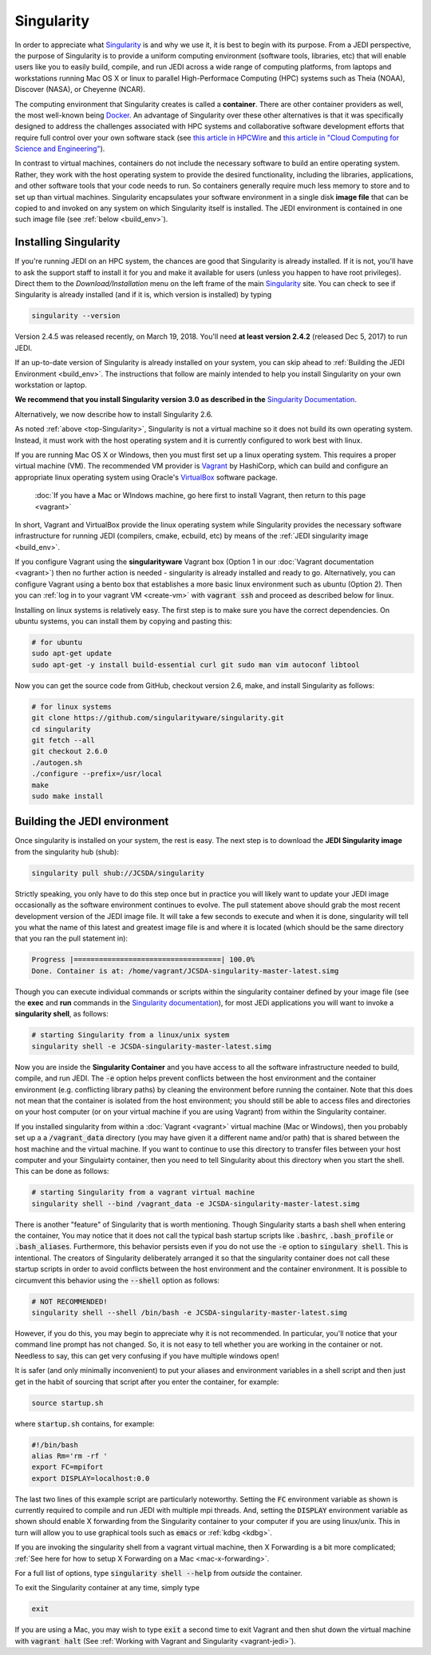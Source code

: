 .. _top-Singularity:

Singularity
=======================

In order to appreciate what `Singularity <https://www.sylabs.io/docs/>`_ is and why we use it, it is best to begin with its purpose.  From a JEDI perspective, the purpose of Singularity is to provide a uniform computing environment (software tools, libraries, etc) that will enable users like you to easily build, compile, and run JEDI across a wide range of computing platforms, from laptops and workstations running Mac OS X or linux to parallel High-Performace Computing (HPC) systems such as Theia (NOAA), Discover (NASA), or Cheyenne (NCAR).

The computing environment that Singularity creates is called a **container**.  There are other container providers as well, the most well-known being `Docker <https://www.docker.com/>`_.  An advantage of Singularity over these other alternatives is that it was specifically designed to address the challenges associated with HPC systems and collaborative software development efforts that require full control over your own software stack (see `this article in HPCWire <https://www.hpcwire.com/2018/02/08/startup-brings-hpc-containers-enterprise/>`_ and `this article in "Cloud Computing for Science and Engineering" <https://cloud4scieng.org/singularity-a-container-system-for-hpc-applications/>`_).

In contrast to virtual machines, containers do not include the necessary software to build an entire operating system.  Rather, they work with the host operating system to provide the desired functionality, including the libraries, applications, and other software tools that your code needs to run.  So containers generally require much less memory to store and to set up than virtual machines.  Singularity encapsulates your software environment in a single disk **image file** that can be copied to and invoked on any system on which Singularity itself is installed.  The JEDI environment is contained in one such image file (see :ref:`below <build_env>`).

.. _Singularity-install:

Installing Singularity
----------------------

If you're running JEDI on an HPC system, the chances are good that Singularity is already installed.  If it is not, you'll have to ask the support staff to install it for you and make it available for users (unless you happen to have root privileges).   Direct them to the *Download/Installation* menu on the left frame of the main `Singularity <https://www.sylabs.io/docs/>`_ site.  You can check to see if Singularity is already installed (and if it is, which version is installed) by typing

.. code:: bash

  singularity --version

Version 2.4.5 was released recently, on March 19, 2018.  You'll need **at least version 2.4.2** (released Dec 5, 2017) to run JEDI.

If an up-to-date version of Singularity is already installed on your system, you can skip ahead to :ref:`Building the JEDI Environment <build_env>`.  The instructions that follow are mainly intended to help you install Singularity on your own workstation or laptop.

**We recommend that you install Singularity version 3.0 as described in the** `Singularity Documentation <https://www.sylabs.io/guides/3.0/user-guide/quick_start.html#quick-installation-steps>`_.

Alternatively, we now describe how to install Singularity 2.6.

As noted :ref:`above <top-Singularity>`, Singularity is not a virtual machine so it does not build its own operating system.  Instead, it must work with the host operating system and it is currently configured to work best with linux.

If you are running Mac OS X or Windows, then you must first set up a linux operating system.  This requires a proper virtual machine (VM).  The recommended VM provider is `Vagrant <https://www.vagrantup.com/intro/index.html>`_ by HashiCorp, which can build and configure an appropriate linux operating system using Oracle's `VirtualBox <https://www.virtualbox.org/>`_ software package.

  :doc:`If you have a Mac or WIndows machine, go here first to install Vagrant, then return to this page <vagrant>`

In short, Vagrant and VirtualBox provide the linux operating system while Singularity provides the necessary software infrastructure for running JEDI (compilers, cmake, ecbuild, etc) by means of the :ref:`JEDI singularity image <build_env>`.

If you configure Vagrant using the **singularityware** Vagrant box (Option 1 in our :doc:`Vagrant documentation <vagrant>`) then no further action is needed - singularity is already installed and ready to go.  Alternatively, you can configure Vagrant using a bento box that establishes a more basic linux environment such as ubuntu (Option 2).  Then you can :ref:`log in to your vagrant VM <create-vm>` with :code:`vagrant ssh` and proceed as described below for linux.  

Installing on linux systems is relatively easy.  The first step is to make sure you have the correct dependencies.  On ubuntu systems, you can install them by copying and pasting this:

.. code:: bash

    # for ubuntu
    sudo apt-get update
    sudo apt-get -y install build-essential curl git sudo man vim autoconf libtool

Now you can get the source code from GitHub, checkout version 2.6, make, and install Singularity as follows:

.. code:: bash

    # for linux systems
    git clone https://github.com/singularityware/singularity.git
    cd singularity
    git fetch --all
    git checkout 2.6.0
    ./autogen.sh
    ./configure --prefix=/usr/local
    make
    sudo make install
    
.. _build_env:

Building the JEDI environment 
-------------------------------

Once singularity is installed on your system, the rest is easy.  The next step is to download the **JEDI Singularity image** from the singularity hub (shub):

.. code:: bash

   singularity pull shub://JCSDA/singularity

Strictly speaking, you only have to do this step once but in practice you will likely want to update your JEDI image occasionally as the software environment continues to evolve.  The pull statement above should grab the most recent development version of the JEDI image file.  It will take a few seconds to execute and when it is done, singularity will tell you what the name of this latest and greatest image file is and where it is located (which should be the same directory that you ran the pull statement in):

.. code:: bash

   Progress |===================================| 100.0% 
   Done. Container is at: /home/vagrant/JCSDA-singularity-master-latest.simg

Though you can execute individual commands or scripts within the singularity container defined by your image file (see the **exec** and **run** commands in the `Singularity documentation <https://www.sylabs.io/docs/>`_), for most JEDi applications you will want to invoke a **singularity shell**, as follows:

.. code:: bash

   # starting Singularity from a linux/unix system
   singularity shell -e JCSDA-singularity-master-latest.simg
   
Now you are inside the **Singularity Container** and you have access to all the software infrastructure needed to build, compile, and run JEDI.  The :code:`-e` option helps prevent conflicts between the host environment and the container environment (e.g. conflicting library paths) by cleaning the environment before running the container.  Note that this does not mean that the container is isolated from the host environment; you should still be able to access files and directories on your host computer (or on your virtual machine if you are using Vagrant) from within the Singularity container.

If you installed singularity from within a :doc:`Vagrant <vagrant>` virtual machine (Mac or Windows), then you probably set up a a :code:`/vagrant_data` directory (you may have given it a different name and/or path) that is shared between the host machine and the virtual machine.  If you want to continue to use this directory to transfer files between your host computer and your Singulairty container, then you need to tell Singularity about this directory when you start the shell.  This can be done as follows:

.. code:: bash

   # starting Singularity from a vagrant virtual machine	  
   singularity shell --bind /vagrant_data -e JCSDA-singularity-master-latest.simg
   
There is another "feature" of Singularity that is worth mentioning. Though Singularity starts a bash shell when entering the container, You may notice that it does not call the typical bash startup scripts like :code:`.bashrc`, :code:`.bash_profile` or :code:`.bash_aliases`.  Furthermore, this behavior persists even if you do not use the :code:`-e` option to :code:`singulary shell`.  This is intentional.  The creators of Singularity deliberately arranged it so that the singularity container does not call these startup scripts in order to avoid conflicts between the host environment and the container environment.   It is possible to circumvent this behavior using the :code:`--shell` option as follows:  

.. code:: bash

   # NOT RECOMMENDED!
   singularity shell --shell /bin/bash -e JCSDA-singularity-master-latest.simg

However, if you do this, you may begin to appreciate why it is not recommended.  In particular, you'll notice that your command line prompt has not changed.  So, it is not easy to tell whether you are working in the container or not.  Needless to say, this can get very confusing if you have multiple windows open!

.. _startup-script:

It is safer (and only minimally inconvenient) to put your aliases and environment variables in a shell script and then just get in the habit of sourcing that script after you enter the container, for example:

.. code:: bash

   source startup.sh

where :code:`startup.sh` contains, for example:

.. code:: bash

   #!/bin/bash
   alias Rm='rm -rf '
   export FC=mpifort
   export DISPLAY=localhost:0.0

The last two lines of this example script are particularly noteworthy.  Setting the :code:`FC` environment variable as shown is currently required to compile and run JEDI with multiple mpi threads.  And, setting the :code:`DISPLAY` environment variable as shown should enable X forwarding from the Singularity container to your computer if you are using linux/unix.  This in turn will allow you to use graphical tools such as :code:`emacs` or :ref:`kdbg <kdbg>`.

If you are invoking the singularity shell from a vagrant virtual machine, then X Forwarding is a bit more complicated; :ref:`See here for how to setup X Forwarding on a Mac <mac-x-forwarding>`.

For a full list of options, type :code:`singularity shell --help` from *outside* the container.

To exit the Singularity container at any time, simply type

.. code:: bash

   exit

If you are using a Mac, you may wish to type :code:`exit` a second time to exit Vagrant and then shut down the virtual machine with :code:`vagrant halt` (See :ref:`Working with Vagrant and Singularity <vagrant-jedi>`).
